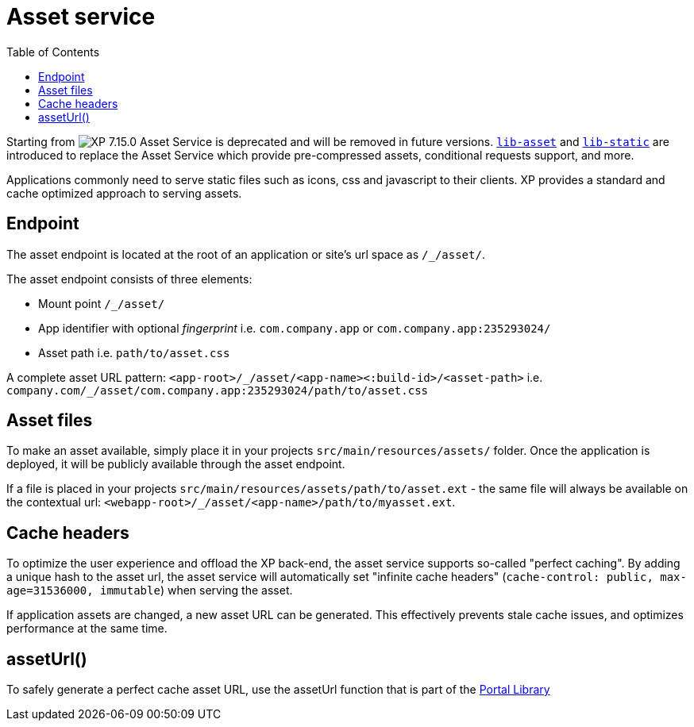 = Asset service
:toc: right
:imagesdir: ../../images

====
Starting from image:xp-7150.svg[XP 7.15.0,opts=inline] Asset Service is deprecated and will be removed in future versions.
https://developer.enonic.com/docs/lib-asset[`lib-asset`] and https://developer.enonic.com/docs/lib-static[`lib-static`] are introduced to replace the Asset Service which provide pre-compressed assets, conditional requests support, and more.
====

Applications commonly need to serve static files such as icons, css and javascript to their clients.
XP provides a standard and cache optimized approach to serving assets.

== Endpoint

The asset endpoint is located at the root of an application or site's url space as `+/_/asset/+`.

The asset endpoint consists of three elements:

* Mount point `+/_/asset/+`
* App identifier with optional _fingerprint_ i.e. `com.company.app` or `com.company.app:235293024/`
* Asset path i.e. `path/to/asset.css`

A complete asset URL pattern: `+<app-root>/_/asset/<app-name><:build-id>/<asset-path>+` i.e. `+company.com/_/asset/com.company.app:235293024/path/to/asset.css+`


== Asset files

To make an asset available, simply place it in your projects `src/main/resources/assets/` folder.
Once the application is deployed, it will be publicly available through the asset endpoint.

====
If a file is placed in your projects `src/main/resources/assets/path/to/asset.ext`
- the same file will always be available on the contextual url: `+<webapp-root>/_/asset/<app-name>/path/to/myasset.ext+`.
====

== Cache headers

To optimize the user experience and offload the XP back-end, the asset service supports so-called "perfect caching".
By adding a unique hash to the asset url, the asset service will automatically set "infinite cache headers" (`cache-control: public, max-age=31536000, immutable`) when serving the asset.

If application assets are changed, a new asset URL can be generated.
This effectively prevents stale cache issues, and optimizes performance at the same time.

== assetUrl()

To safely generate a perfect cache asset URL, use the assetUrl function that is part of the <<../../api/lib-portal#,Portal Library>>
